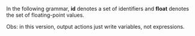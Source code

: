 #+LaTeX_HEADER: \usepackage{syntax}

In the following grammar, *id* denotes a set of identifiers and *float* denotes the set of floating-point values.

#+BEGIN_LaTeX
\begin{grammar}

<automaton> ::= <transition> <automaton> | <transition>

<transition> ::= <state>`,'<vaction>`,'<constr>`,'`['<vtran>`]'`,'<state>`;' 

<state> ::= <id>

<vaction> ::= <action>`('<variables>`)'

<iaction> ::= <action>`('<values>`)'

<taction> ::= <input>`('<values>`)' | <output>

<action> ::= <input> | <output> 

<input> ::= `?'<id>

<output> ::= `!'<id>

<variables> ::= <id> | <id> `,' <variables>

<values> ::= <float> | <float>`,'<values>

<constr> ::= `True' | <bin> | <ter> | <comp>

<comp> ::= `(' <constr> <tnorm> <constr> `)'

<tnorm> ::= `Prod' | `Hama'

<bin> ::= `(' <term> `<=' <term> `)^' <float>
\alt `(' <term> `>=' <term> `)^' <float>
\alt `(' <term> `==' <term> `)^' <float>

<ter> ::= `(' <term> `<=' <term> `<=' <term> `)^' <float>

<term> ::= <id> | <float>

<vtran> ::= <term>`/'<id> | <term>`/'<id>`,'<vtran>

<iactionseq> ::= <iaction> | <iaction>,<iactionseq>

<tactionseq> ::= <taction> | <taction>,<tactionseq>


%<statement> ::= <ident> `=' <expr> 
%\alt `for' <ident> `=' <expr> `to' <expr> `do' <statement> 
%\alt `{' <stat-list> `}' 
%\alt <empty> 

%<stat-list> ::= <statement> `;' <stat-list> | <statement> 

\end{grammar}
#+END_LaTeX

Obs: in this version, output actions just write variables, not expressions.
